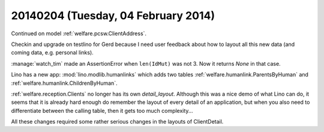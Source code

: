 ====================================
20140204 (Tuesday, 04 February 2014)
====================================

Continued on model :ref:`welfare.pcsw.ClientAddress`.

Checkin and upgrade on testlino for Gerd because I need user feedback
about how to layout all this new data (and coming data, e.g. personal
links).


:manage:`watch_tim` made an AssertionError when ``len(IdMut)`` was
not 3. Now it returns `None` in that case.


Lino has a new app: :mod:`lino.modlib.humanlinks` which adds two
tables :ref:`welfare.humanlink.ParentsByHuman` and
:ref:`welfare.humanlink.ChildrenByHuman`.

:ref:`welfare.reception.Clients` no longer has its own
`detail_layout`.  Although this was a nice demo of what Lino can do,
it seems that it is already hard enough do remember the layout of
every detail of an application, but when you also need to
differentiate between the calling table, then it gets too much
complexity...

All these changes required some rather serious changes in the layouts
of ClientDetail.

